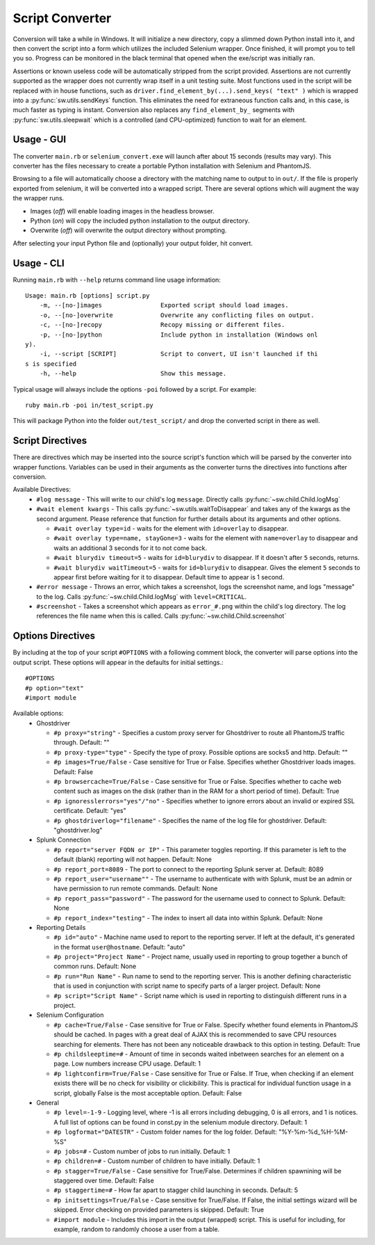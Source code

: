 
================
Script Converter
================

Conversion will take a while in Windows. It will initialize a new directory, copy a slimmed down Python 
install into it, and then convert the script into a form which utilizes the included Selenium 
wrapper. Once finished, it will prompt you to tell you so. Progress can be monitored in the 
black terminal that opened when the exe/script was initially ran.

Assertions or known useless code will be automatically stripped from the script provided. 
Assertions are not currently supported as the wrapper does not currently wrap itself in a 
unit testing suite. Most functions used in the script will be replaced with in house functions,
such as ``driver.find_element_by(...).send_keys( "text" )`` which is wrapped 
into a :py:func:`sw.utils.sendKeys` function. This eliminates the need for extraneous function calls
and, in this case, is much faster as typing is instant. Conversion also replaces any ``find_element_by_`` segments with 
:py:func:`sw.utils.sleepwait` which is a controlled (and CPU-optimized) function to wait for an 
element.


***********
Usage - GUI
***********

The converter ``main.rb`` or ``selenium_convert.exe`` will launch after about 15 seconds 
(results may vary). This converter has the files necessary to create a portable Python 
installation with Selenium and PhantomJS. 

.. image:: images/converter_main.png

Browsing to a file will automatically choose a directory with the matching name to output to in 
``out/``. If the file is properly exported from selenium, it will be converted into a wrapped 
script. There are several options which will augment the way the wrapper runs. 

- Images (*off*) will enable loading images in the headless browser.
- Python (*on*) will copy the included python installation to the output directory.
- Overwrite (*off*) will overwrite the output directory without prompting.

After selecting your input Python file and (optionally) your output folder, hit convert.

***********
Usage - CLI
***********

Running ``main.rb`` with ``--help`` returns command line usage information::

  Usage: main.rb [options] script.py
      -m, --[no-]images                Exported script should load images.
      -o, --[no-]overwrite             Overwrite any conflicting files on output.
      -c, --[no-]recopy                Recopy missing or different files.
      -p, --[no-]python                Include python in installation (Windows onl
  y).
      -i, --script [SCRIPT]            Script to convert, UI isn't launched if thi
  s is specified
      -h, --help                       Show this message.

Typical usage will always include the options ``-poi`` followed by a script. For example::

  ruby main.rb -poi in/test_script.py

This will package Python into the folder ``out/test_script/`` and drop the converted script in there as well.

*****************
Script Directives
*****************

There are directives which may be inserted into the source script's function which will be 
parsed by the converter into wrapper functions. Variables can be used in their arguments 
as the converter turns the directives into functions after conversion.

Available Directives:
  - ``#log message``
    - This will write to our child's log ``message``. Directly calls :py:func:`~sw.child.Child.logMsg`
  - ``#wait element kwargs``
    - This calls :py:func:`~sw.utils.waitToDisappear` and takes any of the kwargs as the second argument. Please reference that function for further details about its arguments and other options.

    - ``#wait overlay type=id`` - waits for the element with ``id=overlay`` to disappear.

    - ``#wait overlay type=name, stayGone=3`` - waits for the element with ``name=overlay`` to disappear and waits an additional 3 seconds for it to not come back.

    - ``#wait blurydiv timeout=5`` - waits for ``id=blurydiv`` to disappear. If it doesn't after ``5`` seconds, returns.

    - ``#wait blurydiv waitTimeout=5`` - waits for ``id=blurydiv`` to disappear. Gives the element ``5`` seconds to appear first before waiting for it to disappear. Default time to appear is 1 second.

  - ``#error message``
    - Throws an error, which takes a screenshot, logs the screenshot name, and logs "message" to the log. Calls :py:func:`~sw.child.Child.logMsg` with ``level=CRITICAL``.
  - ``#screenshot``
    - Takes a screenshot which appears as ``error_#.png`` within the child's log directory. The log references the file name when this is called. Calls :py:func:`~sw.child.Child.screenshot`

.. _options-directives:

******************
Options Directives
******************

By including at the top of your script ``#OPTIONS`` with a following comment block, the converter will parse options into the output script. These options will appear in the defaults for initial settings.::

  #OPTIONS
  #p option="text"
  #import module

Available options:
  - Ghostdriver

    - ``#p proxy="string"``
      - Specifies a custom proxy server for Ghostdriver to route all PhantomJS traffic through. Default: ""
    - ``#p proxy-type="type"``
      - Specify the type of proxy. Possible options are socks5 and http. Default: ""
    - ``#p images=True/False``
      - Case sensitive for True or False. Specifies whether Ghostdriver loads images. Default: False
    - ``#p browsercache=True/False``
      - Case sensitive for True or False. Specifies whether to cache web content such as images on the disk (rather than in the RAM for a short period of time). Default: True
    - ``#p ignoresslerrors="yes"/"no"``
      - Specifies whether to ignore errors about an invalid or expired SSL certificate. Default: "yes"
    - ``#p ghostdriverlog="filename"``
      - Specifies the name of the log file for ghostdriver. Default: "ghostdriver.log"

  - Splunk Connection

    - ``#p report="server FQDN or IP"``
      - This parameter toggles reporting. If this parameter is left to the default (blank) reporting will not happen. Default: None
    - ``#p report_port=8089``
      - The port to connect to the reporting Splunk server at. Default: 8089
    - ``#p report_user="username""``
      - The username to authenticate with with Splunk, must be an admin or have permission to run remote commands. Default: None
    - ``#p report_pass="password"``
      - The password for the username used to connect to Splunk. Default: None
    - ``#p report_index="testing"``
      - The index to insert all data into within Splunk. Default: None

  - Reporting Details

    - ``#p id="auto"``
      - Machine name used to report to the reporting server. If left at the default, it's generated in the format ``user@hostname``. Default: "auto"
    - ``#p project="Project Name"``
      - Project name, usually used in reporting to group together a bunch of common runs. Default: None
    - ``#p run="Run Name"``
      - Run name to send to the reporting server. This is another defining characteristic that is used in conjunction with script name to specify parts of a larger project. Default: None
    - ``#p script="Script Name"``
      - Script name which is used in reporting to distinguish different runs in a project.

  - Selenium Configuration

    - ``#p cache=True/False``
      - Case sensitive for True or False. Specify whether found elements in PhantomJS should be cached. In pages with a great deal of AJAX this is recommended to save CPU resources searching for elements. There has not been any noticeable drawback to this option in testing. Default: True
    - ``#p childsleeptime=#``
      - Amount of time in seconds waited inbetween searches for an element on a page. Low numbers increase CPU usage. Default: 1 
    - ``#p lightconfirm=True/False``
      - Case sensitive for True or False. If True, when checking if an element exists there will be no check for visibility or clickibility. This is practical for individual function usage in a script, globally False is the most acceptable option. Default: False

  - General

    - ``#p level=-1-9``
      - Logging level, where -1 is all errors including debugging, 0 is all errors, and 1 is notices. A full list of options can be found in const.py in the selenium module directory. Default: 1 
    - ``#p logformat="DATESTR"``
      - Custom folder names for the log folder. Default: "%Y-%m-%d_%H-%M-%S"
    - ``#p jobs=#``
      - Custom number of jobs to run initially. Default: 1
    - ``#p children=#``
      - Custom number of children to have initially. Default: 1
    - ``#p stagger=True/False``
      - Case sensitive for True/False. Determines if children spawnining will be staggered over time. Default: False
    - ``#p staggertime=#``
      - How far apart to stagger child launching in seconds. Default: 5
    - ``#p initsettings=True/False``
      - Case sensitive for True/False. If False, the initial settings wizard will be skipped. Error checking on provided parameters is skipped. Default: True
    - ``#import module``
      - Includes this import in the output (wrapped) script. This is useful for including, for example, random to randomly choose a user from a table.
  


